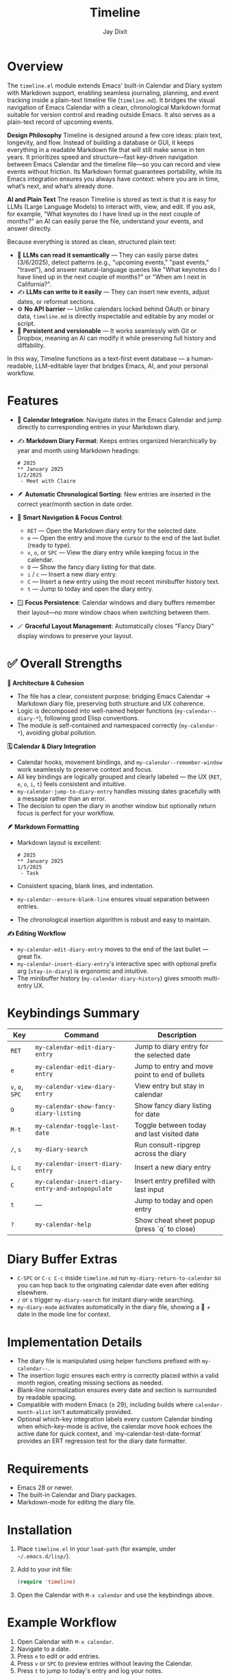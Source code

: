#+TITLE: Timeline
#+AUTHOR: Jay Dixit
#+OPTIONS: toc:nil num:nil

* Overview
The ~timeline.el~ module extends Emacs' built-in Calendar and Diary system with Markdown support, enabling seamless journaling, planning, and event tracking inside a plain-text timeline file (~timeline.md~). It bridges the visual navigation of Emacs Calendar with a clean, chronological Markdown format suitable for version control and reading outside Emacs.
It also serves as a plain-text record of upcoming events.

*Design Philosophy*
Timeline is designed around a few core ideas: plain text, longevity, and flow. Instead of building a database or GUI, it keeps everything in a readable Markdown file that will still make sense in ten years. It prioritizes speed and structure—fast key-driven navigation between Emacs Calendar and the timeline file—so you can record and view events without friction. Its Markdown format guarantees portability, while its Emacs integration ensures you always have context: where you are in time, what’s next, and what’s already done.

*AI and Plain Text*
The reason Timeline is stored as text is that it is easy for LLMs (Large Language Models) to interact with, view, and edit. If you ask, for example, "What keynotes do I have lined up in the next couple of months?" an AI can easily parse the file, understand your events, and answer directly.

Because everything is stored as clean, structured plain text:
 - 🧠 *LLMs can read it semantically* — They can easily parse dates (3/6/2025), detect patterns (e.g., "upcoming events," "past events," "travel"), and answer natural-language queries like "What keynotes do I have lined up in the next couple of months?" or "When am I next in California?".
 - ✍️ *LLMs can write to it easily* — They can insert new events, adjust dates, or reformat sections.
 - ⚙️ *No API barrier* — Unlike calendars locked behind OAuth or binary data, ~timeline.md~ is directly inspectable and editable by any model or script.
 - 📄 *Persistent and versionable* — It works seamlessly with Git or Dropbox, meaning an AI can modify it while preserving full history and diffability.

In this way, Timeline functions as a text-first event database — a human-readable, LLM-editable layer that bridges Emacs, AI, and your personal workflow.

* Features
- 📆 *Calendar Integration*: Navigate dates in the Emacs Calendar and jump directly to corresponding entries in your Markdown diary.
- ✍️ *Markdown Diary Format*: Keeps entries organized hierarchically by year and month using Markdown headings:
  #+begin_example
  # 2025
  ** January 2025
  1/2/2025
   - Meet with Claire
  #+end_example
- 🪶 *Automatic Chronological Sorting*: New entries are inserted in the correct year/month section in date order.
- 🧭 *Smart Navigation & Focus Control*:
 - ~RET~ --- Open the Markdown diary entry for the selected date.
 - ~e~ --- Open the entry and move the cursor to the end of the last bullet (ready to type).
 - ~v~, ~o~, or ~SPC~ --- View the diary entry while keeping focus in the calendar.
 - ~O~ --- Show the fancy diary listing for that date.
 - ~i~ / ~c~ --- Insert a new diary entry.
 - ~C~ --- Insert a new entry using the most recent minibuffer history text.
 - ~t~ --- Jump to today and open the diary entry.
- 🪟 *Focus Persistence*: Calendar windows and diary buffers remember their layout---no more window chaos when switching between them.
- 🪄 *Graceful Layout Management*: Automatically closes "Fancy Diary" display windows to preserve your layout.

* ✅ Overall Strengths

*🧠 Architecture & Cohesion*
- The file has a clear, consistent purpose: bridging Emacs Calendar → Markdown diary file, preserving both structure and UX coherence.
- Logic is decomposed into well-named helper functions (~my-calendar--diary-*~), following good Elisp conventions.
- The module is self-contained and namespaced correctly (~my-calendar-*~), avoiding global pollution.

*🗓️ Calendar & Diary Integration*
- Calendar hooks, movement bindings, and ~my-calendar--remember-window~ work seamlessly to preserve context and focus.
- All key bindings are logically grouped and clearly labeled --- the UX (~RET~, ~e~, ~o~, ~i~, ~t~) feels consistent and intuitive.
- ~my-calendar-jump-to-diary-entry~ handles missing dates gracefully with a message rather than an error.
- The decision to open the diary in another window but optionally return focus is perfect for your workflow.

*🪶 Markdown Formatting*
- Markdown layout is excellent:
  #+begin_example
  # 2025
  ** January 2025
  1/5/2025
   - Task
  #+end_example
- Consistent spacing, blank lines, and indentation.
- ~my-calendar--ensure-blank-line~ ensures visual separation between entries.
- The chronological insertion algorithm is robust and easy to maintain.

*✍️ Editing Workflow*
- ~my-calendar-edit-diary-entry~ moves to the end of the last bullet --- great fix.
- ~my-calendar-insert-diary-entry~'s interactive spec with optional prefix arg (~stay-in-diary~) is ergonomic and intuitive.
- The minibuffer history (~my-calendar-diary-history~) gives smooth multi-entry UX.

* Keybindings Summary
| Key | Command | Description |
|-----|----------|-------------|
| ~RET~ | =my-calendar-edit-diary-entry= | Jump to diary entry for the selected date |
| ~e~ | =my-calendar-edit-diary-entry= | Jump to entry and move point to end of bullets |
| ~v~, ~o~, ~SPC~ | =my-calendar-view-diary-entry= | View entry but stay in calendar |
| ~O~ | =my-calendar-show-fancy-diary-listing= | Show fancy diary listing for date |
| ~M-t~ | =my-calendar-toggle-last-date= | Toggle between today and last visited date |
| ~/~, ~s~ | =my-diary-search= | Run consult-ripgrep across the diary |
| ~i~, ~c~ | =my-calendar-insert-diary-entry= | Insert a new diary entry |
| ~C~ | =my-calendar-insert-diary-entry-and-autopopulate= | Insert entry prefilled with last input |
| ~t~ | --- | Jump to today and open entry |
| ~?~ | =my-calendar-help= | Show cheat sheet popup (press `q` to close) |

* Diary Buffer Extras
- ~C-SPC~ or ~C-c C-c~ inside ~timeline.md~ run =my-diary-return-to-calendar= so you can hop back to the originating calendar date even after editing elsewhere.
- ~/~ or ~s~ trigger =my-diary-search= for instant diary-wide searching.
- ~my-diary-mode~ activates automatically in the diary file, showing a 📅 + date in the mode line for context.

* Implementation Details
- The diary file is manipulated using helper functions prefixed with =my-calendar--=.
- The insertion logic ensures each entry is correctly placed within a valid month region, creating missing sections as needed.
- Blank-line normalization ensures every date and section is surrounded by readable spacing.
- Compatible with modern Emacs (≥ 29), including builds where =calendar-month-alist= isn't automatically provided.
- Optional which-key integration labels every custom Calendar binding when which-key-mode is active, the calendar move hook echoes the active date for quick context, and `my-calendar-test-date-format` provides an ERT regression test for the diary date formatter.

* Requirements
- Emacs 28 or newer.
- The built-in Calendar and Diary packages.
- Markdown-mode for editing the diary file.

* Installation
1. Place ~timeline.el~ in your =load-path= (for example, under =~/.emacs.d/lisp/=).
2. Add to your init file:
   #+begin_src emacs-lisp
   (require 'timeline)
   #+end_src
3. Open the Calendar with =M-x calendar= and use the keybindings above.

* Example Workflow
1. Open Calendar with =M-x calendar=.
2. Navigate to a date.
3. Press ~e~ to edit or add entries.
4. Press ~v~ or ~SPC~ to preview entries without leaving the Calendar.
5. Press ~t~ to jump to today's entry and log your notes.

* License

Copyright (c) 2025 Jay Dixit.
Licensed under the MIT License. 

